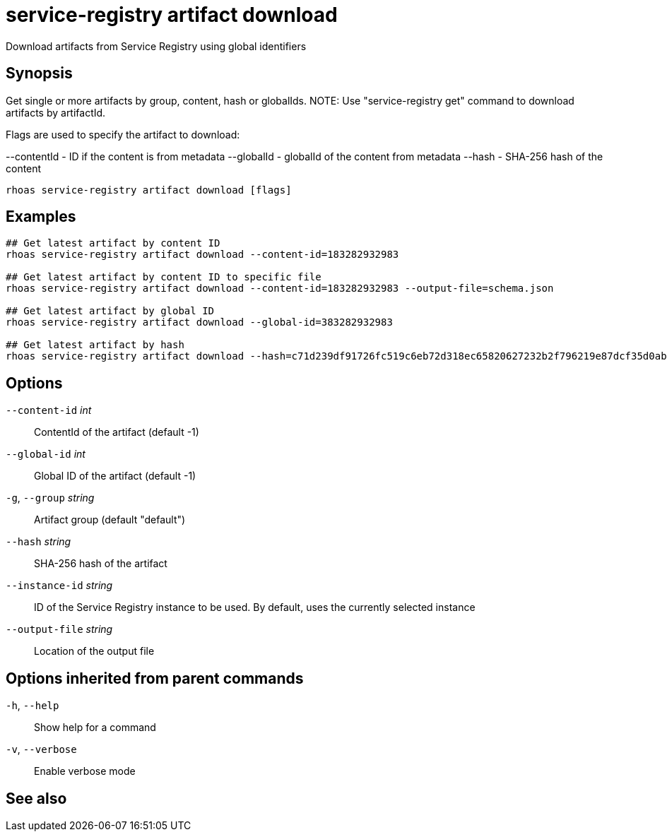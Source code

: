 ifdef::env-github,env-browser[:context: cmd]
[id='ref-service-registry-artifact-download_{context}']
= service-registry artifact download

[role="_abstract"]
Download artifacts from Service Registry using global identifiers

[discrete]
== Synopsis

Get single or more artifacts by group, content, hash or globalIds.
NOTE: Use "service-registry get" command to download artifacts by artifactId.

Flags are used to specify the artifact to download:

--contentId - ID if the content is from metadata
--globalId - globalId of the content from metadata
--hash - SHA-256 hash of the content


....
rhoas service-registry artifact download [flags]
....

[discrete]
== Examples

....
## Get latest artifact by content ID
rhoas service-registry artifact download --content-id=183282932983

## Get latest artifact by content ID to specific file
rhoas service-registry artifact download --content-id=183282932983 --output-file=schema.json

## Get latest artifact by global ID
rhoas service-registry artifact download --global-id=383282932983

## Get latest artifact by hash
rhoas service-registry artifact download --hash=c71d239df91726fc519c6eb72d318ec65820627232b2f796219e87dcf35d0ab4

....

[discrete]
== Options

      `--content-id` _int_::       ContentId of the artifact (default -1)
      `--global-id` _int_::        Global ID of the artifact (default -1)
  `-g`, `--group` _string_::       Artifact group (default "default")
      `--hash` _string_::          SHA-256 hash of the artifact
      `--instance-id` _string_::   ID of the Service Registry instance to be used. By default, uses the currently selected instance
      `--output-file` _string_::   Location of the output file

[discrete]
== Options inherited from parent commands

  `-h`, `--help`::      Show help for a command
  `-v`, `--verbose`::   Enable verbose mode

[discrete]
== See also


ifdef::env-github,env-browser[]
* link:rhoas_service-registry_artifact.adoc#rhoas-service-registry-artifact[rhoas service-registry artifact]	 - Manage Service Registry artifacts
endif::[]
ifdef::pantheonenv[]
* link:{path}#ref-rhoas-service-registry-artifact_{context}[rhoas service-registry artifact]	 - Manage Service Registry artifacts
endif::[]

